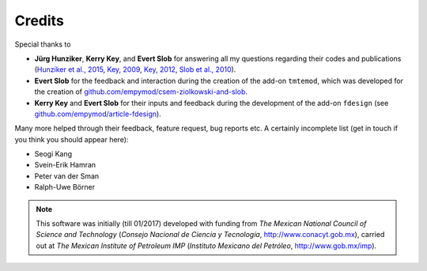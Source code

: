 Credits
#######

Special thanks to

- **Jürg Hunziker**, **Kerry Key**, and **Evert Slob** for answering all my
  questions regarding their codes and publications
  (`Hunziker et al., 2015 <https://doi.org/10.1190/geo2013-0411.1>`_,
  `Key, 2009 <https://doi.org/10.1190/1.3058434>`_,
  `Key, 2012 <https://doi.org/10.1190/geo2011-0237.1>`_,
  `Slob et al., 2010 <https://doi.org/10.2528/PIER10052807>`_).

- **Evert Slob** for the feedback and interaction during the creation of the
  add-on ``tmtemod``, which was developed for the creation of
  `github.com/empymod/csem-ziolkowski-and-slob
  <https://github.com/empymod/csem-ziolkowski-and-slob>`_.

- **Kerry Key** and **Evert Slob** for their inputs and feedback during the
  development of the add-on ``fdesign`` (see
  `github.com/empymod/article-fdesign
  <https://github.com/empymod/article-fdesign>`_).


Many more helped through their feedback, feature request, bug reports etc. A
certainly incomplete list (get in touch if you think you should appear here):

- Seogi Kang
- Svein-Erik Hamran
- Peter van der Sman
- Ralph-Uwe Börner


.. note::

    This software was initially (till 01/2017) developed with funding from *The
    Mexican National Council of Science and Technology* (*Consejo Nacional de
    Ciencia y Tecnología*, http://www.conacyt.gob.mx), carried out at *The
    Mexican Institute of Petroleum IMP* (*Instituto Mexicano del Petróleo*,
    http://www.gob.mx/imp).
